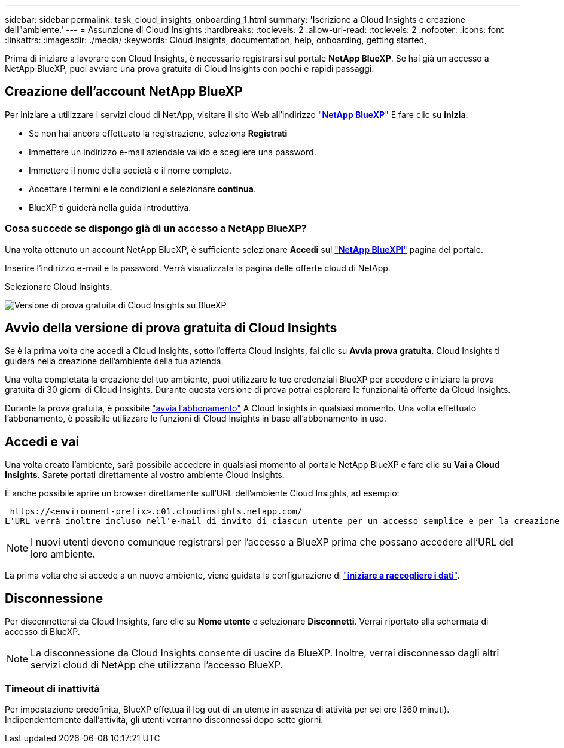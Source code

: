 ---
sidebar: sidebar 
permalink: task_cloud_insights_onboarding_1.html 
summary: 'Iscrizione a Cloud Insights e creazione dell"ambiente.' 
---
= Assunzione di Cloud Insights
:hardbreaks:
:toclevels: 2
:allow-uri-read: 
:toclevels: 2
:nofooter: 
:icons: font
:linkattrs: 
:imagesdir: ./media/
:keywords: Cloud Insights, documentation, help, onboarding, getting started,


[role="lead"]
Prima di iniziare a lavorare con Cloud Insights, è necessario registrarsi sul portale *NetApp BlueXP*. Se hai già un accesso a NetApp BlueXP, puoi avviare una prova gratuita di Cloud Insights con pochi e rapidi passaggi.


toc::[]


== Creazione dell'account NetApp BlueXP

Per iniziare a utilizzare i servizi cloud di NetApp, visitare il sito Web all'indirizzo https://cloud.netapp.com["*NetApp BlueXP*"^] E fare clic su *inizia*.

* Se non hai ancora effettuato la registrazione, seleziona *Registrati*
* Immettere un indirizzo e-mail aziendale valido e scegliere una password.
* Immettere il nome della società e il nome completo.
* Accettare i termini e le condizioni e selezionare *continua*.
* BlueXP ti guiderà nella guida introduttiva.




=== Cosa succede se dispongo già di un accesso a NetApp BlueXP?

Una volta ottenuto un account NetApp BlueXP, è sufficiente selezionare *Accedi* sul https://cloud.netapp.com["*NetApp BlueXPl*"^] pagina del portale.

Inserire l'indirizzo e-mail e la password. Verrà visualizzata la pagina delle offerte cloud di NetApp.

Selezionare Cloud Insights.

image:BlueXP_CloudInsights.png["Versione di prova gratuita di Cloud Insights su BlueXP"]



== Avvio della versione di prova gratuita di Cloud Insights

Se è la prima volta che accedi a Cloud Insights, sotto l'offerta Cloud Insights, fai clic su *Avvia prova gratuita*. Cloud Insights ti guiderà nella creazione dell'ambiente della tua azienda.

Una volta completata la creazione del tuo ambiente, puoi utilizzare le tue credenziali BlueXP per accedere e iniziare la prova gratuita di 30 giorni di Cloud Insights. Durante questa versione di prova potrai esplorare le funzionalità offerte da Cloud Insights.

Durante la prova gratuita, è possibile link:concept_subscribing_to_cloud_insights.html["avvia l'abbonamento"] A Cloud Insights in qualsiasi momento. Una volta effettuato l'abbonamento, è possibile utilizzare le funzioni di Cloud Insights in base all'abbonamento in uso.



== Accedi e vai

Una volta creato l'ambiente, sarà possibile accedere in qualsiasi momento al portale NetApp BlueXP e fare clic su *Vai a Cloud Insights*. Sarete portati direttamente al vostro ambiente Cloud Insights.

È anche possibile aprire un browser direttamente sull'URL dell'ambiente Cloud Insights, ad esempio:

 https://<environment-prefix>.c01.cloudinsights.netapp.com/
L'URL verrà inoltre incluso nell'e-mail di invito di ciascun utente per un accesso semplice e per la creazione di segnalibri. Se l'utente non ha già effettuato l'accesso a BlueXP, verrà richiesto di effettuare l'accesso.


NOTE: I nuovi utenti devono comunque registrarsi per l'accesso a BlueXP prima che possano accedere all'URL del loro ambiente.

La prima volta che si accede a un nuovo ambiente, viene guidata la configurazione di link:task_getting_started_with_cloud_insights.html["*iniziare a raccogliere i dati*"].



== Disconnessione

Per disconnettersi da Cloud Insights, fare clic su *Nome utente* e selezionare *Disconnetti*. Verrai riportato alla schermata di accesso di BlueXP.


NOTE: La disconnessione da Cloud Insights consente di uscire da BlueXP. Inoltre, verrai disconnesso dagli altri servizi cloud di NetApp che utilizzano l'accesso BlueXP.



=== Timeout di inattività

Per impostazione predefinita, BlueXP effettua il log out di un utente in assenza di attività per sei ore (360 minuti). Indipendentemente dall'attività, gli utenti verranno disconnessi dopo sette giorni.

